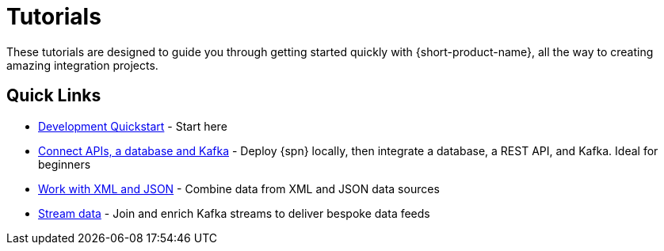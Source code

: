 = Tutorials
:description: A collection of tutorial-style guides to get you started.


These tutorials are designed to guide you through getting started quickly with {short-product-name}, all the way to creating
amazing integration projects.

== Quick Links

* xref:deploy:development-deployments.adoc[Development Quickstart] - Start here
* xref:apis-db-kafka.adoc[Connect APIs, a database and Kafka] - Deploy {spn} locally, then integrate a database, a REST API, and Kafka. Ideal for beginners
* xref:work-with-xml.adoc[Work with XML and JSON] - Combine data from XML and JSON data sources
* xref:build-event-streams.adoc[Stream data] - Join and enrich Kafka streams to deliver bespoke data feeds
